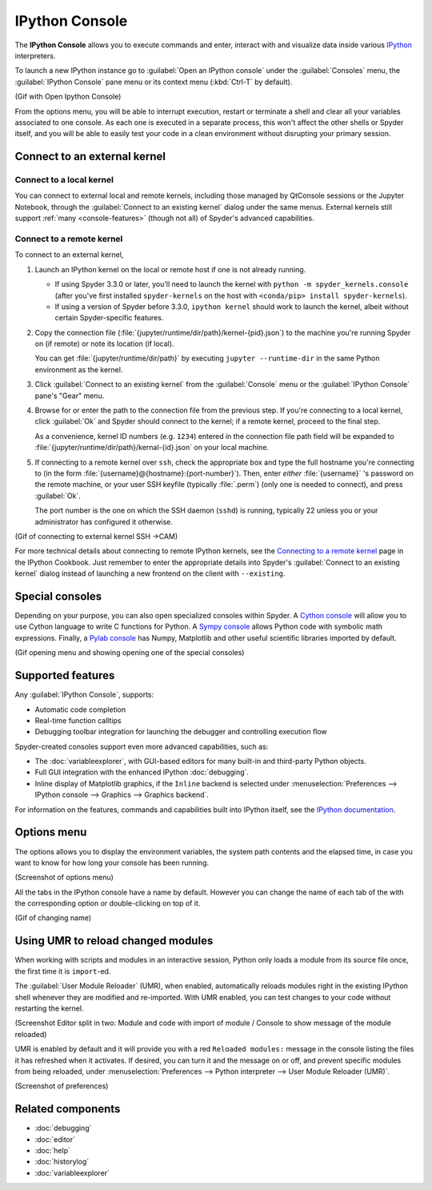 ###############
IPython Console
###############

The **IPython Console** allows you to execute commands and enter, interact with and visualize data inside various `IPython`_ interpreters.

.. _IPython: https://ipython.org/

.. image:: images/console/console-standard.png
   :alt: Spyder IPython Console with code, inline plots, and the In prompt

To launch a new IPython instance go to :guilabel:`Open an IPython console` under the :guilabel:`Consoles` menu, the :guilabel:`IPython Console` pane menu or its context menu (:kbd:`Ctrl-T` by default).

(Gif with Open Ipython Console)

From the options menu, you will be able to interrupt execution, restart or terminate a shell and clear all your variables associated to one console.
As each one is executed in a separate process, this won't affect the other shells or Spyder itself, and you will be able to easily test your code in a clean environment without disrupting your primary session.



=============================
Connect to an external kernel
=============================

Connect to a local kernel
~~~~~~~~~~~~~~~~~~~~~~~~~

You can connect to external local and remote kernels, including those managed by QtConsole sessions or the Jupyter Notebook, through the :guilabel:`Connect to an existing kernel` dialog under the same menus.
External kernels still support :ref:`many <console-features>` (though not all) of Spyder's advanced capabilities.

.. image:: images/console/console-menu.png
   :alt: Spyder IPython Console as above, with the options menu open


Connect to a remote kernel
~~~~~~~~~~~~~~~~~~~~~~~~~~

To connect to an external kernel,

#. Launch an IPython kernel on the local or remote host if one is not already running.

   * If using Spyder 3.3.0 or later, you'll need to launch the kernel with ``python -m spyder_kernels.console`` (after you've first installed ``spyder-kernels`` on the host with ``<conda/pip> install spyder-kernels``).
   * If using a version of Spyder before 3.3.0, ``ipython kernel`` should work to launch the kernel, albeit without certain Spyder-specific features.

#. Copy the connection file (:file:`{jupyter/runtime/dir/path}/kernel-{pid}.json`) to the machine you're running Spyder on (if remote) or note its location (if local).

   You can get :file:`{jupyter/runtime/dir/path}` by executing ``jupyter --runtime-dir`` in the same Python environment as the kernel.

#. Click :guilabel:`Connect to an existing kernel` from the :guilabel:`Console` menu or the :guilabel:`IPython Console` pane's "Gear" menu.

#. Browse for or enter the path to the connection file from the previous step.
   If you're connecting to a local kernel, click :guilabel:`Ok` and Spyder should connect to the kernel; if a remote kernel, proceed to the final step.

   As a convenience, kernel ID numbers (e.g. ``1234``) entered in the connection file path field will be expanded to :file:`{jupyter/runtime/dir/path}/kernal-{id}.json` on your local machine.

#. If connecting to a remote kernel over ``ssh``, check the appropriate box and type the full hostname you're connecting to (in the form :file:`{username}@{hostname}:{port-number}`).
   Then, enter *either* :file:`{username}` 's password on the remote machine, or your user SSH keyfile (typically :file:`.perm`) (only one is needed to connect), and press :guilabel:`Ok`.

   The port number is the one on which the SSH daemon (``sshd``) is running, typically 22 unless you or your administrator has configured it otherwise.

(Gif of connecting to external kernel SSH ->CAM)

For more technical details about connecting to remote IPython kernels, see the `Connecting to a remote kernel`_ page in the IPython Cookbook.
Just remember to enter the appropriate details into Spyder's :guilabel:`Connect to an existing kernel` dialog instead of launching a new frontend on the client with ``--existing``.

.. _Connecting to a remote kernel: https://github.com/ipython/ipython/wiki/Cookbook:-Connecting-to-a-remote-kernel-via-ssh



================
Special consoles
================

Depending on your purpose, you can also open specialized consoles within Spyder.
A `Cython console`_ will allow you to use Cython language to write C functions for Python.
A `Sympy console`_ allows Python code with symbolic math expressions.
Finally, a `Pylab console`_ has Numpy, Matplotlib and other useful scientific libraries imported by default.

.. _Cython console: https://cython.org/#documentation
.. _Sympy console: https://docs.sympy.org/latest/index.html
.. _Pylab console: https://matplotlib.org/faq/usage_faq.html#matplotlib-pyplot-and-pylab-how-are-they-related

(Gif opening menu and showing opening one of the special consoles)



.. _console-features:

==================
Supported features
==================

Any :guilabel:`IPython Console`, supports:

* Automatic code completion
* Real-time function calltips
* Debugging toolbar integration for launching the debugger and controlling execution flow

.. image:: images/console/console-completion.png
   :alt: Spyder IPython Console, with a popup list of code completion guesses

Spyder-created consoles support even more advanced capabilities, such as:

* The :doc:`variableexplorer`, with GUI-based editors for many built-in and third-party Python objects.
* Full GUI integration with the enhanced IPython :doc:`debugging`.
* Inline display of Matplotlib graphics, if the ``Inline`` backend is selected under :menuselection:`Preferences --> IPython console --> Graphics --> Graphics backend`.

For information on the features, commands and capabilities built into IPython itself, see the `IPython documentation`_.

.. _IPython documentation: https://ipython.readthedocs.io/en/stable/overview.html



============
Options menu
============

The options allows you to display the environment variables, the system path contents and the elapsed time, in case you want to know for how long your console has been running.

(Screenshot of options menu)

All the tabs in the IPython console have a name by default.
However you can change the name of each tab of the with the corresponding option or double-clicking on top of it.

(Gif of changing name)



.. _umr-section:

===================================
Using UMR to reload changed modules
===================================

When working with scripts and modules in an interactive session, Python only loads a module from its source file once, the first time it is ``import``-ed.

The :guilabel:`User Module Reloader` (UMR), when enabled, automatically reloads modules right in the existing IPython shell whenever they are modified and re-imported.
With UMR enabled, you can test changes to your code without restarting the kernel.

(Screenshot Editor split in two: Module and code with import of module / Console to show message of the module reloaded)

UMR is enabled by default and it will provide you with a red ``Reloaded modules:`` message in the console listing the files it has refreshed when it activates.
If desired, you can turn it and the message on or off, and prevent specific modules from being reloaded, under :menuselection:`Preferences --> Python interpreter --> User Module Reloader (UMR)`.

(Screenshot of preferences)



==================
Related components
==================

* :doc:`debugging`
* :doc:`editor`
* :doc:`help`
* :doc:`historylog`
* :doc:`variableexplorer`
